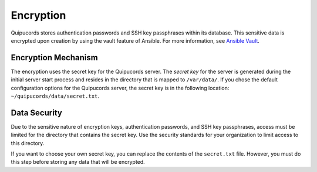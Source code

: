 Encryption
----------
Quipucords stores authentication passwords and SSH key passphrases within its database. This sensitive data is encrypted upon creation by using the vault feature of Ansible. For more information, see `Ansible Vault <https://docs.ansible.com/ansible/2.4/vault.html>`_.

Encryption Mechanism
^^^^^^^^^^^^^^^^^^^^
The encryption uses the secret key for the Quipucords server.  The *secret key* for the server is generated during the initial server start process and resides in the directory that is mapped to ``/var/data/``. If you chose the default configuration options for the Quipucords server, the secret key is in the following location: ``~/quipucords/data/secret.txt``.

Data Security
^^^^^^^^^^^^^
Due to the sensitive nature of encryption keys, authentication passwords, and SSH key passphrases, access must be limited for the directory that contains the secret key. Use the security standards for your organization to limit access to this directory.

If you want to choose your own secret key, you can replace the contents of the ``secret.txt`` file. However, you must do this step before storing any data that will be encrypted.

